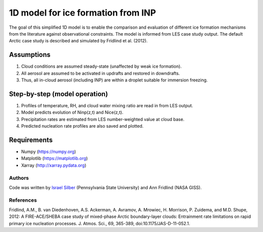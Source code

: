 1D model for ice formation from INP
==============================================

The goal of this simplified 1D model is to enable the comparison and evaluation of different ice formation mechanisms from the literature against observational constraints. The model is informed from LES case study output. The default Arctic case study is described and simulated by Fridlind et al. (2012).

Assumptions
^^^^^^^^^^^^^^

1. Cloud conditions are assumed steady-state (unaffected by weak ice formation).  
2. All aerosol are assumed to be activated in updrafts and restored in downdrafts.  
3. Thus, all in-cloud aerosol (including INP) are within a droplet suitable for immersion freezing.  

Step-by-step (model operation)
^^^^^^^^^^^^^^^^^^^^^^^^^^^^^^
1. Profiles of temperature, RH, and cloud water mixing ratio are read in from LES output.  
2. Model predicts evolution of Ninp(z,t) and Nice(z,t).  
3. Precipitation rates are estimated from LES number-weighted value at cloud base.  
4. Predicted nucleation rate profiles are also saved and plotted.  

Requirements
^^^^^^^^^^^^

* Numpy (https://numpy.org)
* Matplotlib (https://matplotlib.org)
* Xarray (http://xarray.pydata.org)
   
Authors
-------

Code was written by `Israel Silber <ixs34@psu.edu>`_ (Pennsylvania State University) and Ann Fridlind (NASA GISS). 

References
----------
Fridlind, A.M., B. van Diedenhoven, A.S. Ackerman, A. Avramov, A. Mrowiec, H. Morrison, P. Zuidema, and M.D. Shupe, 2012: A FIRE-ACE/SHEBA case study of mixed-phase Arctic boundary-layer clouds: Entrainment rate limitations on rapid primary ice nucleation processes. J. Atmos. Sci., 69, 365-389, doi:10.1175/JAS-D-11-052.1.
